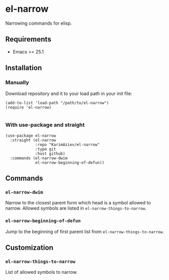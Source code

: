 * el-narrow

Narrowing commands for elisp.

** Requirements

+ Emacs >= 25.1

** Installation

*** Manually

Download repository and it to your load path in your init file:

#+begin_src elisp :eval no
(add-to-list 'load-path "/path/to/el-narrow")
(require 'el-narrow)

#+end_src

*** With use-package and straight

#+begin_src elisp :eval no
(use-package el-narrow
  :straight (el-narrow
             :repo "KarimAziev/el-narrow"
             :type git
             :host github)
  :commands (el-narrow-dwim
             el-narrow-beginning-of-defun))
#+end_src

** Commands

*** ~el-narrow-dwim~
Narrow to the closest parent form which head is a symbol allowed to narrow. Allowed symbols are listed in =el-narrow-things-to-narrow=.
*** ~el-narrow-beginning-of-defun~
Jump to the beginning of first parent list from =el-narrow-things-to-narrow=.
** Customization

*** ~el-narrow-things-to-narrow~
List of allowed symbols to narrow.
